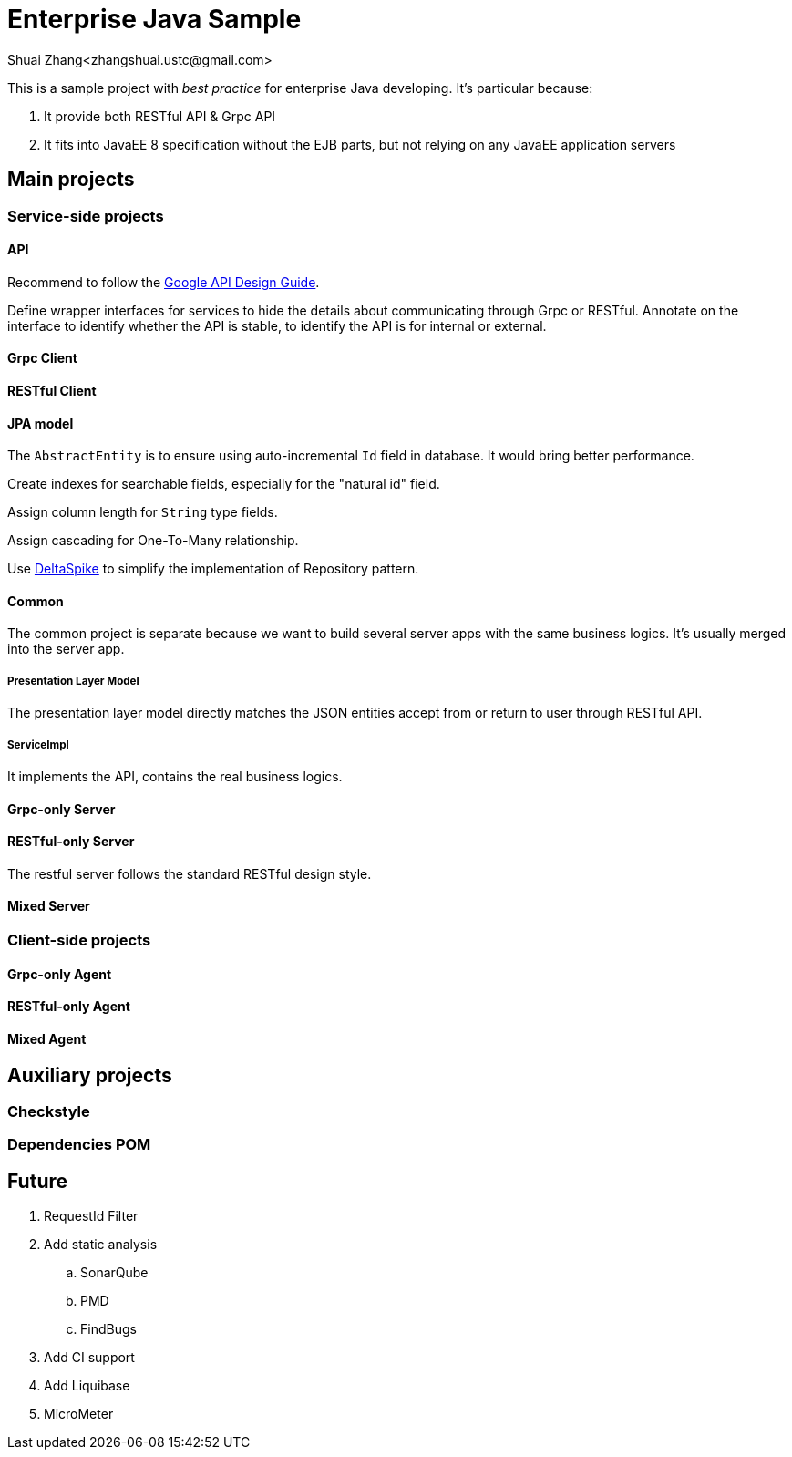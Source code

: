 = Enterprise Java Sample
Shuai Zhang<zhangshuai.ustc@gmail.com>

:toc:

This is a sample project with _best practice_ for enterprise Java developing. It's particular because:

. It provide both RESTful API & Grpc API
. It fits into JavaEE 8 specification without the EJB parts, but not relying on any JavaEE application servers

== Main projects

=== Service-side projects

==== API

Recommend to follow the link:https://cloud.google.com/apis/design/[Google API Design Guide].

Define wrapper interfaces for services to hide the details about communicating through Grpc or RESTful. Annotate on the interface to identify whether the API is stable, to identify the API is for internal or external.

==== Grpc Client

==== RESTful Client

==== JPA model

The `AbstractEntity` is to ensure using auto-incremental `Id` field in database. It would bring better performance.

Create indexes for searchable fields, especially for the "natural id" field.

Assign column length for `String` type fields.

Assign cascading for One-To-Many relationship.

Use link:https://deltaspike.apache.org/[DeltaSpike] to simplify the implementation of Repository pattern.

==== Common

The common project is separate because we want to build several server apps with the same business logics. It's usually merged into the server app.

===== Presentation Layer Model

The presentation layer model directly matches the JSON entities accept from or return to user through RESTful API.

===== ServiceImpl

It implements the API, contains the real business logics.

==== Grpc-only Server

==== RESTful-only Server

The restful server follows the standard RESTful design style.

==== Mixed Server

=== Client-side projects

==== Grpc-only Agent

==== RESTful-only Agent

==== Mixed Agent

== Auxiliary projects

=== Checkstyle

=== Dependencies POM

== Future

. RequestId Filter
. Add static analysis
.. SonarQube
.. PMD
.. FindBugs
. Add CI support
. Add Liquibase
. MicroMeter
